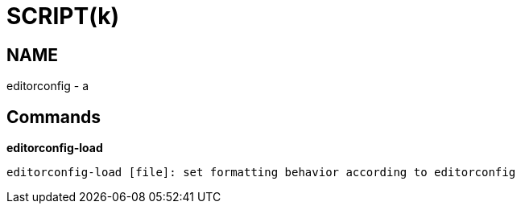 
SCRIPT(k)
=========

NAME
----
editorconfig - a

Commands
--------

*editorconfig-load*::
....
editorconfig-load [file]: set formatting behavior according to editorconfig
....
